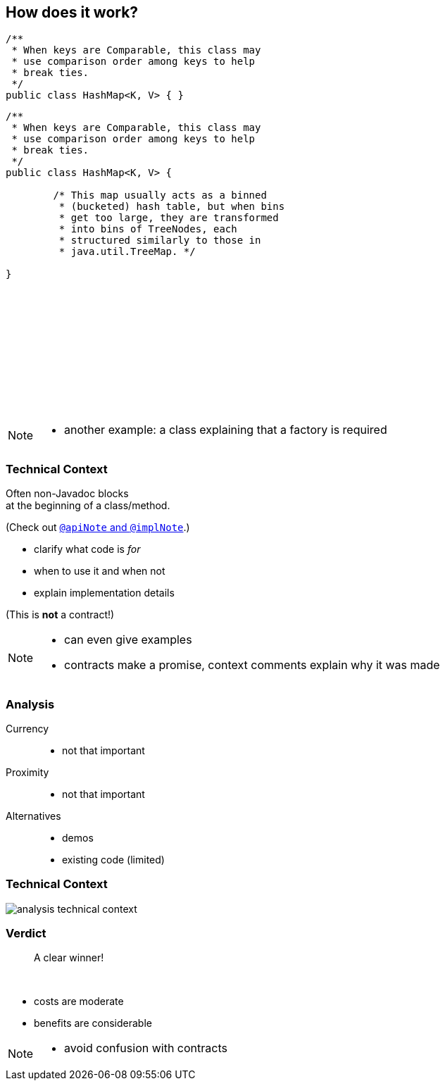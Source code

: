 == How does it work?

++++
<div style="height: 550px;">
<div class="listingblock fragment current-display"><div class="content"><pre class="highlight"><code class="java language-java hljs">/**
 * When keys are Comparable, this class may
 * use comparison order among keys to help
 * break ties.
 */
public class HashMap&lt;K, V&gt; { }</code></pre></div></div>
<div class="listingblock fragment current-display"><div class="content"><pre class="highlight"><code class="java language-java hljs">/**
 * When keys are Comparable, this class may
 * use comparison order among keys to help
 * break ties.
 */
public class HashMap&lt;K, V&gt; {

	/* This map usually acts as a binned
	 * (bucketed) hash table, but when bins
	 * get too large, they are transformed
	 * into bins of TreeNodes, each
	 * structured similarly to those in
	 * java.util.TreeMap. */

}</code></pre></div></div>
</div>
++++

[NOTE.speaker]
--
* another example: a class explaining that a factory is required
--

=== Technical Context

Often non-Javadoc blocks +
at the beginning of a class/method.

(Check out
http://blog.codefx.org/java/new-javadoc-tags/[`@apiNote` and `@implNote`].)

* clarify what code is _for_
* when to use it and when not
* explain implementation details

(This is *not* a contract!)

[NOTE.speaker]
--
* can even give examples
* contracts make a promise, context comments explain why it was made
--

=== Analysis

Currency::
* not that important
Proximity::
* not that important
Alternatives::
* demos
* existing code (limited)

=== Technical Context

// source: see presentation.adoc
image::images/analysis-technical-context.png[role="diagram"]

=== Verdict

> A clear winner!

&nbsp;

* costs are moderate
* benefits are considerable

[NOTE.speaker]
--
* avoid confusion with contracts
--
